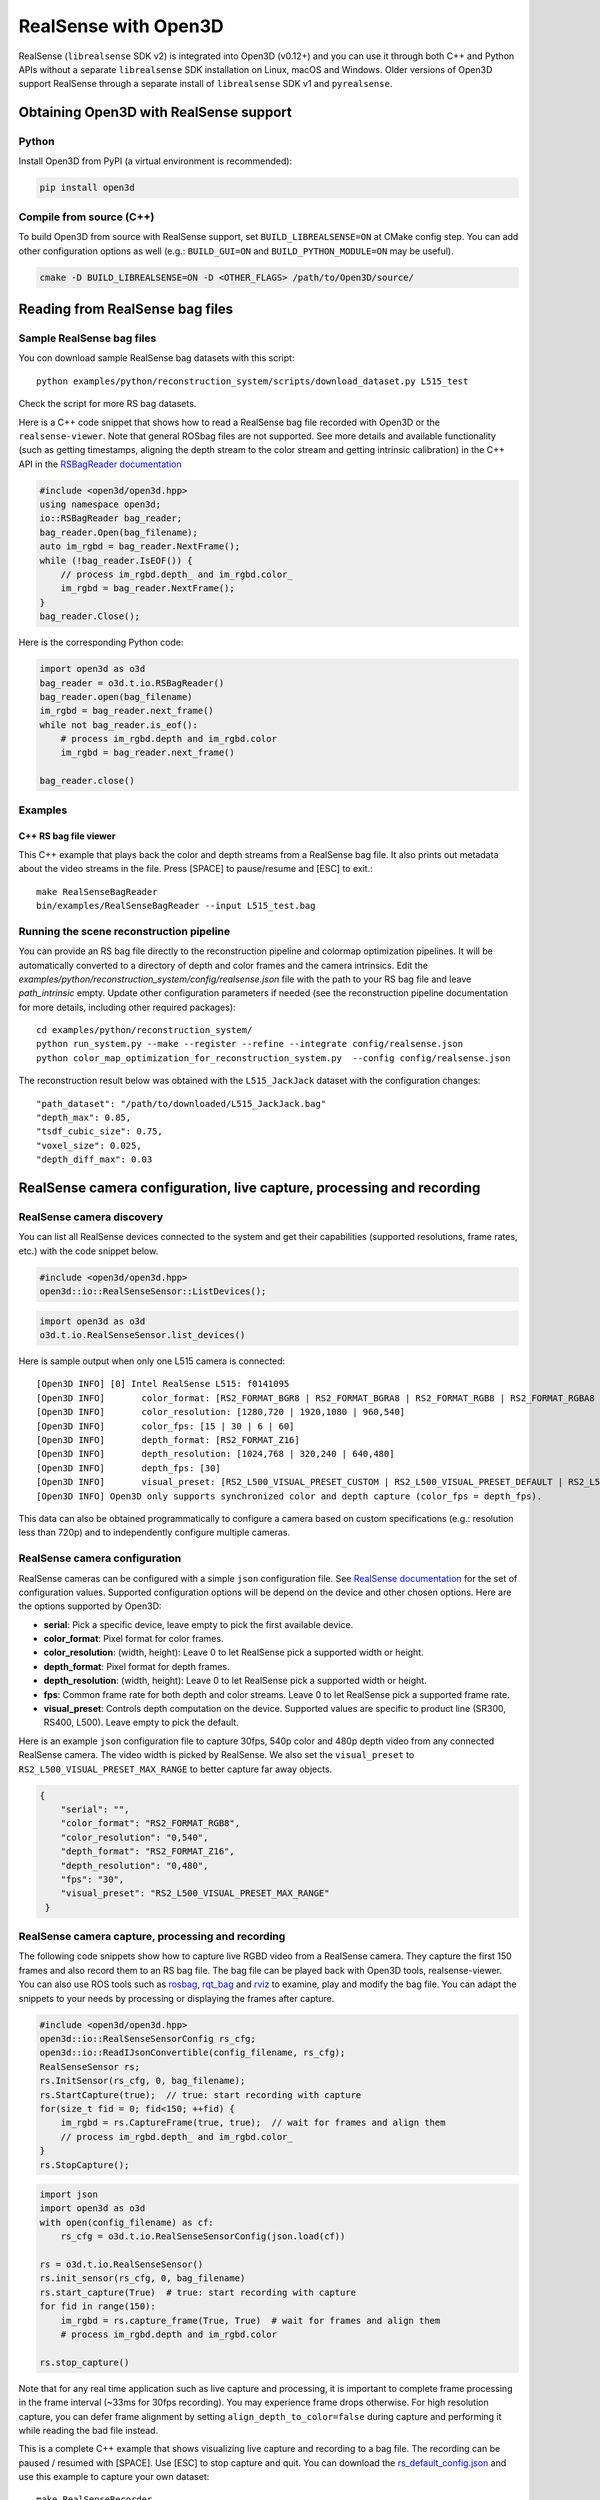 .. _realsense:

RealSense with Open3D
=====================

RealSense (``librealsense`` SDK v2) is integrated into Open3D (v0.12+) and you
can use it through both C++ and Python APIs without a separate ``librealsense``
SDK installation on Linux, macOS and Windows. Older versions of Open3D support
RealSense through a separate install of ``librealsense`` SDK v1 and
``pyrealsense``.

Obtaining Open3D with RealSense support
---------------------------------------

Python
^^^^^^
Install Open3D from PyPI (a virtual environment is recommended):

.. code-block:: sh

    pip install open3d

Compile from source (C++)
^^^^^^^^^^^^^^^^^^^^^^^^^
To build Open3D from source with RealSense support, set
``BUILD_LIBREALSENSE=ON`` at CMake config step. You can add other configuration
options as well (e.g.: ``BUILD_GUI=ON`` and ``BUILD_PYTHON_MODULE=ON`` may be
useful).

.. code-block:: sh

    cmake -D BUILD_LIBREALSENSE=ON -D <OTHER_FLAGS> /path/to/Open3D/source/

Reading from RealSense bag files
--------------------------------

Sample RealSense bag files
^^^^^^^^^^^^^^^^^^^^^^^^^^

You con download sample RealSense bag datasets with this script::

    python examples/python/reconstruction_system/scripts/download_dataset.py L515_test

Check the script for more RS bag datasets.

Here is a C++ code snippet that shows how to read a RealSense bag file recorded
with Open3D or the ``realsense-viewer``. Note that general ROSbag files are not
supported. See more details and available functionality (such as getting
timestamps, aligning the depth stream to the color stream and getting intrinsic
calibration) in the C++ API in the `RSBagReader documentation
<../../cpp_api/classopen3d_1_1t_1_1io_1_1_r_s_bag_reader.html>`_

.. code-block:: C++

    #include <open3d/open3d.hpp>
    using namespace open3d;
    io::RSBagReader bag_reader;
    bag_reader.Open(bag_filename);
    auto im_rgbd = bag_reader.NextFrame();
    while (!bag_reader.IsEOF()) {
        // process im_rgbd.depth_ and im_rgbd.color_
        im_rgbd = bag_reader.NextFrame();
    }
    bag_reader.Close();

Here is the corresponding Python code:

.. code-block:: Python

    import open3d as o3d
    bag_reader = o3d.t.io.RSBagReader()
    bag_reader.open(bag_filename)
    im_rgbd = bag_reader.next_frame()
    while not bag_reader.is_eof():
        # process im_rgbd.depth and im_rgbd.color
        im_rgbd = bag_reader.next_frame()

    bag_reader.close()

Examples
^^^^^^^^

C++ RS bag file viewer
""""""""""""""""""""""
This C++ example that plays back the color and depth streams from a RealSense
bag file. It also prints out metadata about the video streams in the file. Press
[SPACE] to pause/resume and [ESC] to exit.::

    make RealSenseBagReader
    bin/examples/RealSenseBagReader --input L515_test.bag

.. image:: https://storage.googleapis.com/open3d-bin/docs/images/RSbagviewer.jpg
    :width: 800px
    :align: center
    :alt: RealSenseBagReader example

Running the scene reconstruction pipeline
^^^^^^^^^^^^^^^^^^^^^^^^^^^^^^^^^^^^^^^^^
You can provide an RS bag file directly to the reconstruction pipeline and
colormap optimization pipelines. It will be automatically converted to a
directory of depth and color frames and the camera intrinsics. Edit the
`examples/python/reconstruction_system/config/realsense.json` file with the path
to your RS bag file and leave `path_intrinsic` empty. Update other configuration
parameters if needed (see the reconstruction pipeline documentation for more
details, including other required packages)::

    cd examples/python/reconstruction_system/
    python run_system.py --make --register --refine --integrate config/realsense.json
    python color_map_optimization_for_reconstruction_system.py  --config config/realsense.json

The reconstruction result below was obtained with the ``L515_JackJack`` dataset
with the configuration changes::

    "path_dataset": "/path/to/downloaded/L515_JackJack.bag"
    "depth_max": 0.85,
    "tsdf_cubic_size": 0.75,
    "voxel_size": 0.025,
    "depth_diff_max": 0.03

.. raw:: html

   <video width="800" controls
   src="https://storage.googleapis.com/open3d-bin/docs/images/JackJack_colormap_opt_result.mp4"
   type="video/mp4" autoplay>
   Scene reconstruction sample result with RealSense bag input data
   </video>

RealSense camera configuration, live capture, processing and recording
----------------------------------------------------------------------

RealSense camera discovery
^^^^^^^^^^^^^^^^^^^^^^^^^^

You can list all RealSense devices connected to the system and get their
capabilities (supported resolutions, frame rates, etc.) with the code snippet
below.

.. code-block:: C++

    #include <open3d/open3d.hpp>
    open3d::io::RealSenseSensor::ListDevices();

.. code-block:: Python

    import open3d as o3d
    o3d.t.io.RealSenseSensor.list_devices()

Here is sample output when only one L515 camera is connected::

    [Open3D INFO] [0] Intel RealSense L515: f0141095
    [Open3D INFO] 	color_format: [RS2_FORMAT_BGR8 | RS2_FORMAT_BGRA8 | RS2_FORMAT_RGB8 | RS2_FORMAT_RGBA8 | RS2_FORMAT_Y16 | RS2_FORMAT_YUYV]
    [Open3D INFO] 	color_resolution: [1280,720 | 1920,1080 | 960,540]
    [Open3D INFO] 	color_fps: [15 | 30 | 6 | 60]
    [Open3D INFO] 	depth_format: [RS2_FORMAT_Z16]
    [Open3D INFO] 	depth_resolution: [1024,768 | 320,240 | 640,480]
    [Open3D INFO] 	depth_fps: [30]
    [Open3D INFO] 	visual_preset: [RS2_L500_VISUAL_PRESET_CUSTOM | RS2_L500_VISUAL_PRESET_DEFAULT | RS2_L500_VISUAL_PRESET_LOW_AMBIENT | RS2_L500_VISUAL_PRESET_MAX_RANGE | RS2_L500_VISUAL_PRESET_NO_AMBIENT | RS2_L500_VISUAL_PRESET_SHORT_RANGE]
    [Open3D INFO] Open3D only supports synchronized color and depth capture (color_fps = depth_fps).

This data can also be obtained programmatically to configure a camera based on
custom specifications (e.g.: resolution less than 720p) and to independently
configure multiple cameras.

RealSense camera configuration
^^^^^^^^^^^^^^^^^^^^^^^^^^^^^^

RealSense cameras can be configured with a simple ``json`` configuration file.
See `RealSense documentation
<https://intelrealsense.github.io/librealsense/doxygen/rs__option_8h.html>`_ for
the set of configuration values. Supported configuration options will be depend
on the device and other chosen options. Here are the options supported by
Open3D:

* **serial**: Pick a specific device, leave empty to pick the first available
  device.
* **color_format**:  Pixel format for color frames.
* **color_resolution**: (width, height): Leave 0 to let RealSense pick a
  supported width or height.
* **depth_format**: Pixel format for depth frames.
* **depth_resolution**: (width, height): Leave 0 to let RealSense pick a
  supported width or height.
* **fps**: Common frame rate for both depth and color streams. Leave 0 to let
  RealSense pick a supported frame rate.
* **visual_preset**: Controls depth computation on the device. Supported values
  are specific to product line (SR300, RS400, L500). Leave empty to pick the
  default.

Here is an example ``json`` configuration file to capture 30fps, 540p color and
480p depth video from any connected RealSense camera. The video width is picked
by RealSense. We also set the ``visual_preset`` to
``RS2_L500_VISUAL_PRESET_MAX_RANGE`` to better capture far away objects.

.. code-block:: json

  {
      "serial": "",
      "color_format": "RS2_FORMAT_RGB8",
      "color_resolution": "0,540",
      "depth_format": "RS2_FORMAT_Z16",
      "depth_resolution": "0,480",
      "fps": "30",
      "visual_preset": "RS2_L500_VISUAL_PRESET_MAX_RANGE"
   }

RealSense camera capture, processing and recording
^^^^^^^^^^^^^^^^^^^^^^^^^^^^^^^^^^^^^^^^^^^^^^^^^^

The following code snippets show how to capture live RGBD video from a RealSense
camera. They capture the first 150 frames and also record them to an RS bag
file. The bag file can be played back with Open3D tools, realsense-viewer. You
can also use ROS tools such as `rosbag <http://wiki.ros.org/rosbag>`_, `rqt_bag
<http://wiki.ros.org/rqt_bag>`_ and `rviz <https://wiki.ros.org/rviz>`_ to
examine, play and modify the bag file. You can adapt the snippets to your needs
by processing or displaying the frames after capture.

.. code-block:: C++

    #include <open3d/open3d.hpp>
    open3d::io::RealSenseSensorConfig rs_cfg;
    open3d::io::ReadIJsonConvertible(config_filename, rs_cfg);
    RealSenseSensor rs;
    rs.InitSensor(rs_cfg, 0, bag_filename);
    rs.StartCapture(true);  // true: start recording with capture
    for(size_t fid = 0; fid<150; ++fid) {
        im_rgbd = rs.CaptureFrame(true, true);  // wait for frames and align them
        // process im_rgbd.depth_ and im_rgbd.color_
    }
    rs.StopCapture();

.. code-block:: Python

    import json
    import open3d as o3d
    with open(config_filename) as cf:
        rs_cfg = o3d.t.io.RealSenseSensorConfig(json.load(cf))

    rs = o3d.t.io.RealSenseSensor()
    rs.init_sensor(rs_cfg, 0, bag_filename)
    rs.start_capture(True)  # true: start recording with capture
    for fid in range(150):
        im_rgbd = rs.capture_frame(True, True)  # wait for frames and align them
        # process im_rgbd.depth and im_rgbd.color

    rs.stop_capture()

Note that for any real time application such as live capture and processing, it
is important to complete frame processing in the frame interval (~33ms for 30fps
recording). You may experience frame drops otherwise. For high resolution
capture, you can defer frame alignment by setting ``align_depth_to_color=false``
during capture and performing it while reading the bad file instead.

This is a complete C++ example that shows visualizing live capture and recording
to a bag file. The recording can be paused / resumed with [SPACE]. Use [ESC] to
stop capture and quit. You can download the 
`rs_default_config.json <https://github.com/isl-org/open3d_downloads/releases/download/20220301-data/rs_default_config.json>`_ 
and use this example to capture your own dataset::

        make RealSenseRecorder
        bin/examples/RealSenseRecorder --config ../examples/test_data/rs_default_config.json --record test_data.bag

.. image:: https://storage.googleapis.com/open3d-bin/docs/images/RealSenseRecorder.jpg
    :width: 800px
    :align: center
    :alt: RealSenseRecorder example

